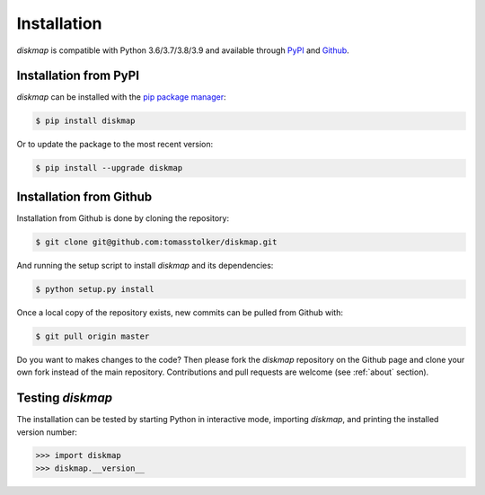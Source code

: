 .. _installation:

Installation
============

*diskmap* is compatible with Python 3.6/3.7/3.8/3.9 and available through `PyPI <https://pypi.org/project/diskmap/>`_ and `Github <https://github.com/tomasstolker/diskmap>`_.

Installation from PyPI
----------------------

*diskmap* can be installed with the `pip package manager <https://packaging.python.org/tutorials/installing-packages/>`_:

.. code-block:: console

    $ pip install diskmap

Or to update the package to the most recent version:

.. code-block:: console

   $ pip install --upgrade diskmap

Installation from Github
------------------------

Installation from Github is done by cloning the repository:

.. code-block:: console

    $ git clone git@github.com:tomasstolker/diskmap.git

And running the setup script to install *diskmap* and its dependencies:

.. code-block:: console

    $ python setup.py install

Once a local copy of the repository exists, new commits can be pulled from Github with:

.. code-block:: console

    $ git pull origin master

Do you want to makes changes to the code? Then please fork the `diskmap` repository on the Github page and clone your own fork instead of the main repository. Contributions and pull requests are welcome (see :ref:`about` section).

Testing `diskmap`
-----------------

The installation can be tested by starting Python in interactive mode, importing *diskmap*, and printing the installed version number:

.. code-block:: python

    >>> import diskmap
    >>> diskmap.__version__
